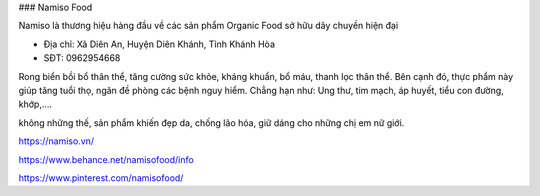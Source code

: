 ### Namiso Food

Namiso là thương hiệu hàng đầu về các sản phẩm Organic Food sở hữu dây chuyền hiện đại

- Địa chỉ: Xã Diên An, Huyện Diên Khánh, Tỉnh Khánh Hòa

- SĐT: 0962954668

Rong biển bồi bổ thân thể, tăng cường sức khỏe, kháng khuẩn, bổ máu, thanh lọc thân thể. Bên cạnh đó, thực phẩm này giúp tăng tuổi thọ, ngăn đề phòng các bệnh nguy hiểm. Chẳng hạn như: Ung thư, tim mạch, áp huyết, tiểu con đường, khớp,….

không những thế, sản phẩm khiến đẹp da, chống lão hóa, giữ dáng cho những chị em nữ giới.

https://namiso.vn/

https://www.behance.net/namisofood/info

https://www.pinterest.com/namisofood/
